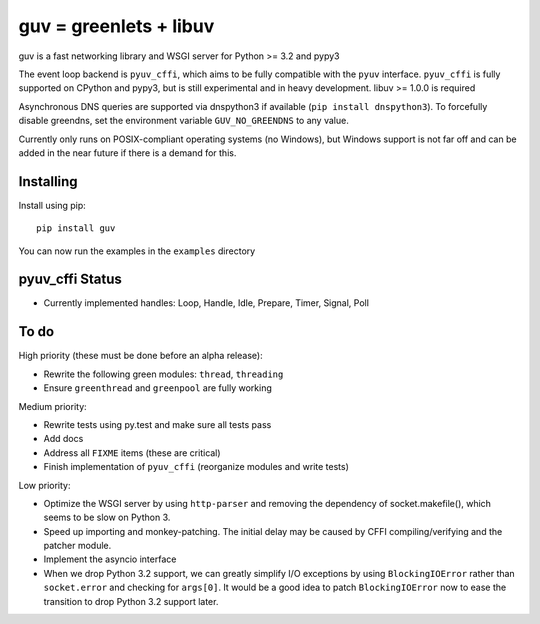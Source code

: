 guv = greenlets + libuv
=======================

guv is a fast networking library and WSGI server for Python >= 3.2 and pypy3

The event loop backend is ``pyuv_cffi``, which aims to be fully compatible with
the ``pyuv`` interface. ``pyuv_cffi`` is fully supported on CPython and pypy3,
but is still experimental and in heavy development. libuv >= 1.0.0 is required

Asynchronous DNS queries are supported via dnspython3 if available (``pip
install dnspython3``). To forcefully disable greendns, set the environment
variable ``GUV_NO_GREENDNS`` to any value.

Currently only runs on POSIX-compliant operating systems (no Windows), but
Windows support is not far off and can be added in the near future if there is a
demand for this.


Installing
----------

Install using pip::

    pip install guv

You can now run the examples in the ``examples`` directory


pyuv_cffi Status
----------------

- Currently implemented handles: Loop, Handle, Idle, Prepare, Timer, Signal,
  Poll


To do
-----

High priority (these must be done before an alpha release):

- Rewrite the following green modules: ``thread``, ``threading``
- Ensure ``greenthread`` and ``greenpool`` are fully working

Medium priority:

- Rewrite tests using py.test and make sure all tests pass
- Add docs
- Address all ``FIXME`` items (these are critical)
- Finish implementation of ``pyuv_cffi`` (reorganize modules and write tests)

Low priority:

- Optimize the WSGI server by using ``http-parser`` and removing the dependency
  of socket.makefile(), which seems to be slow on Python 3.
- Speed up importing and monkey-patching. The initial delay may be caused by
  CFFI compiling/verifying and the patcher module.
- Implement the asyncio interface
- When we drop Python 3.2 support, we can greatly simplify I/O exceptions by
  using ``BlockingIOError`` rather than ``socket.error`` and checking for
  ``args[0]``. It would be a good idea to patch ``BlockingIOError`` now to ease
  the transition to drop Python 3.2 support later.
